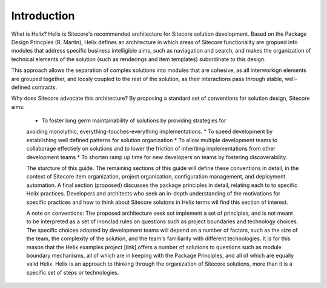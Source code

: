 Introduction
============

What is Helix? Helix is Sitecore's recommended architecture for Sitecore 
solution development. Based on the Package Design Princples (R. Martin), 
Helix defines an architecture in which areas of Sitecore functionality 
are gropued info modules that address specific business intelligible aims,
such as naviagation and search, and makes the organization of technical
elements of the solution (such as renderings and item templates) 
subordinate to this design.

This approach allows the separation of complex solutions into modules that 
are cohesive, as all interworkign elements are grouped together, and 
loosly coupled to the rest of the solution, as their interactions pass 
through stable, well-defined contracts.

Why does Sitecore advocate this architecture? By proposing a standard set
of conventions for solution design, Sitecore aims:

 * To foster long germ maintainability of solutions by providing strategies for 
 avoiding monolythic, everything-touches-everything implementations.
 * To speed development by establishing well defined patterns for solution 
 organization
 * To allow multiple development teams to collaborage effectiely on solutions
 and to lower the friction of inheriting implementations from other development
 teams
 * To shorten ramp up time for new developers on teams by fostering
 discoverability.

 The sturcture of this guide. The remaining sections of this guide will define
 these conventions in detail, in the context of Sitecore item organization,
 project organization, configuration management, and deployment automation. A
 final section (proposed) discusses the package principles in detail, relating
 each to to specific Helix practices. Developers and architects who seek an
 in-depth understanding of the motivations for specific practices and how
 to think about Sitecore solutons in Helix terms wil find this section of 
 interest.

 A note on conventions: The proposed architecture seek sot implement a set
 of principles, and is not meant to be interpreted as a set of inonclad rules
 on questions such as project boundaries and technology choices. The specific 
 choices adopted by development teams will depend on a number of factors,
 such as the size of the team, the complexity of the solution, and the team's
 familiarity with different technologies. It is for this reason that the
 Helix examples project [link] offers a number of solutions to questions such
 as module boundary mechanisms, all of which are in keeping with the Package
 Principles, and all of which are equally valid Helix. Helix is an approach 
 to thinking through the organization of Sitecore solutions, more than it is 
 a specific set of steps or technologies.